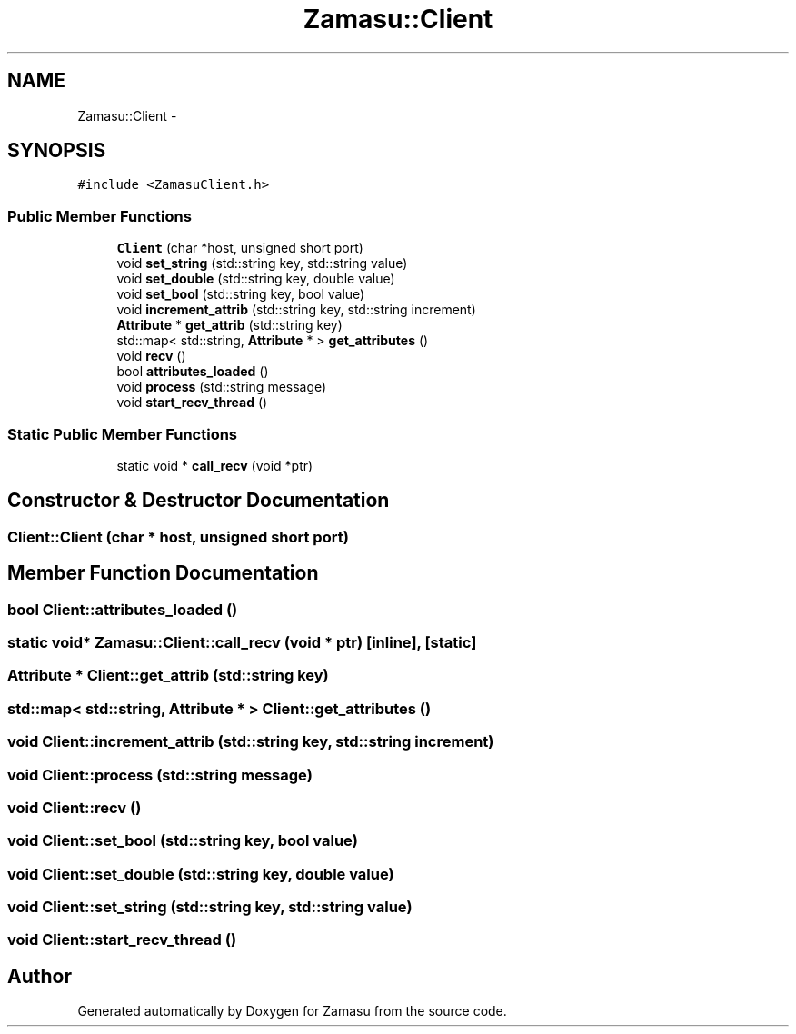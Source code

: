 .TH "Zamasu::Client" 3 "Tue Nov 15 2016" "Zamasu" \" -*- nroff -*-
.ad l
.nh
.SH NAME
Zamasu::Client \- 
.SH SYNOPSIS
.br
.PP
.PP
\fC#include <ZamasuClient\&.h>\fP
.SS "Public Member Functions"

.in +1c
.ti -1c
.RI "\fBClient\fP (char *host, unsigned short port)"
.br
.ti -1c
.RI "void \fBset_string\fP (std::string key, std::string value)"
.br
.ti -1c
.RI "void \fBset_double\fP (std::string key, double value)"
.br
.ti -1c
.RI "void \fBset_bool\fP (std::string key, bool value)"
.br
.ti -1c
.RI "void \fBincrement_attrib\fP (std::string key, std::string increment)"
.br
.ti -1c
.RI "\fBAttribute\fP * \fBget_attrib\fP (std::string key)"
.br
.ti -1c
.RI "std::map< std::string, \fBAttribute\fP * > \fBget_attributes\fP ()"
.br
.ti -1c
.RI "void \fBrecv\fP ()"
.br
.ti -1c
.RI "bool \fBattributes_loaded\fP ()"
.br
.ti -1c
.RI "void \fBprocess\fP (std::string message)"
.br
.ti -1c
.RI "void \fBstart_recv_thread\fP ()"
.br
.in -1c
.SS "Static Public Member Functions"

.in +1c
.ti -1c
.RI "static void * \fBcall_recv\fP (void *ptr)"
.br
.in -1c
.SH "Constructor & Destructor Documentation"
.PP 
.SS "Client::Client (char * host, unsigned short port)"

.SH "Member Function Documentation"
.PP 
.SS "bool Client::attributes_loaded ()"

.SS "static void* Zamasu::Client::call_recv (void * ptr)\fC [inline]\fP, \fC [static]\fP"

.SS "\fBAttribute\fP * Client::get_attrib (std::string key)"

.SS "std::map< std::string, \fBAttribute\fP * > Client::get_attributes ()"

.SS "void Client::increment_attrib (std::string key, std::string increment)"

.SS "void Client::process (std::string message)"

.SS "void Client::recv ()"

.SS "void Client::set_bool (std::string key, bool value)"

.SS "void Client::set_double (std::string key, double value)"

.SS "void Client::set_string (std::string key, std::string value)"

.SS "void Client::start_recv_thread ()"


.SH "Author"
.PP 
Generated automatically by Doxygen for Zamasu from the source code\&.
